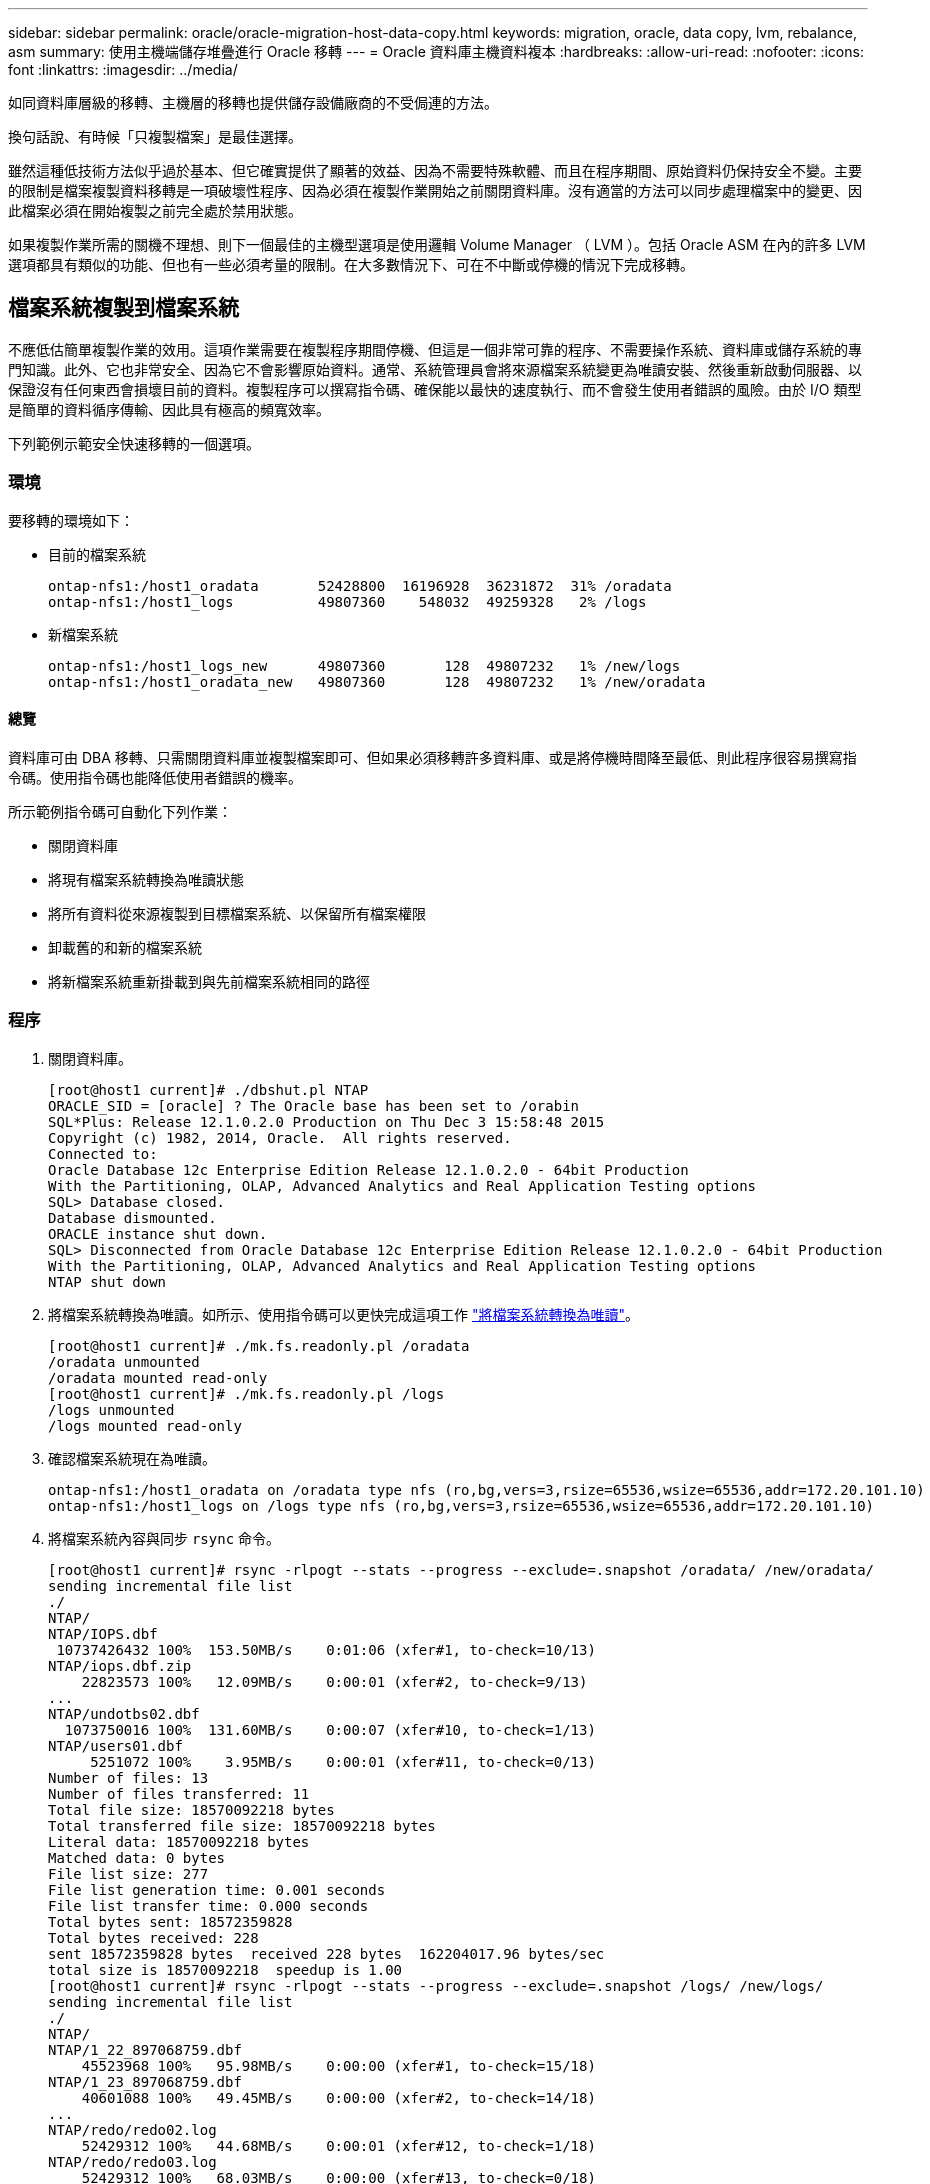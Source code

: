 ---
sidebar: sidebar 
permalink: oracle/oracle-migration-host-data-copy.html 
keywords: migration, oracle, data copy, lvm, rebalance, asm 
summary: 使用主機端儲存堆疊進行 Oracle 移轉 
---
= Oracle 資料庫主機資料複本
:hardbreaks:
:allow-uri-read: 
:nofooter: 
:icons: font
:linkattrs: 
:imagesdir: ../media/


[role="lead"]
如同資料庫層級的移轉、主機層的移轉也提供儲存設備廠商的不受侷連的方法。

換句話說、有時候「只複製檔案」是最佳選擇。

雖然這種低技術方法似乎過於基本、但它確實提供了顯著的效益、因為不需要特殊軟體、而且在程序期間、原始資料仍保持安全不變。主要的限制是檔案複製資料移轉是一項破壞性程序、因為必須在複製作業開始之前關閉資料庫。沒有適當的方法可以同步處理檔案中的變更、因此檔案必須在開始複製之前完全處於禁用狀態。

如果複製作業所需的關機不理想、則下一個最佳的主機型選項是使用邏輯 Volume Manager （ LVM ）。包括 Oracle ASM 在內的許多 LVM 選項都具有類似的功能、但也有一些必須考量的限制。在大多數情況下、可在不中斷或停機的情況下完成移轉。



== 檔案系統複製到檔案系統

不應低估簡單複製作業的效用。這項作業需要在複製程序期間停機、但這是一個非常可靠的程序、不需要操作系統、資料庫或儲存系統的專門知識。此外、它也非常安全、因為它不會影響原始資料。通常、系統管理員會將來源檔案系統變更為唯讀安裝、然後重新啟動伺服器、以保證沒有任何東西會損壞目前的資料。複製程序可以撰寫指令碼、確保能以最快的速度執行、而不會發生使用者錯誤的風險。由於 I/O 類型是簡單的資料循序傳輸、因此具有極高的頻寬效率。

下列範例示範安全快速移轉的一個選項。



=== 環境

要移轉的環境如下：

* 目前的檔案系統
+
....
ontap-nfs1:/host1_oradata       52428800  16196928  36231872  31% /oradata
ontap-nfs1:/host1_logs          49807360    548032  49259328   2% /logs
....
* 新檔案系統
+
....
ontap-nfs1:/host1_logs_new      49807360       128  49807232   1% /new/logs
ontap-nfs1:/host1_oradata_new   49807360       128  49807232   1% /new/oradata
....




==== 總覽

資料庫可由 DBA 移轉、只需關閉資料庫並複製檔案即可、但如果必須移轉許多資料庫、或是將停機時間降至最低、則此程序很容易撰寫指令碼。使用指令碼也能降低使用者錯誤的機率。

所示範例指令碼可自動化下列作業：

* 關閉資料庫
* 將現有檔案系統轉換為唯讀狀態
* 將所有資料從來源複製到目標檔案系統、以保留所有檔案權限
* 卸載舊的和新的檔案系統
* 將新檔案系統重新掛載到與先前檔案系統相同的路徑




=== 程序

. 關閉資料庫。
+
....
[root@host1 current]# ./dbshut.pl NTAP
ORACLE_SID = [oracle] ? The Oracle base has been set to /orabin
SQL*Plus: Release 12.1.0.2.0 Production on Thu Dec 3 15:58:48 2015
Copyright (c) 1982, 2014, Oracle.  All rights reserved.
Connected to:
Oracle Database 12c Enterprise Edition Release 12.1.0.2.0 - 64bit Production
With the Partitioning, OLAP, Advanced Analytics and Real Application Testing options
SQL> Database closed.
Database dismounted.
ORACLE instance shut down.
SQL> Disconnected from Oracle Database 12c Enterprise Edition Release 12.1.0.2.0 - 64bit Production
With the Partitioning, OLAP, Advanced Analytics and Real Application Testing options
NTAP shut down
....
. 將檔案系統轉換為唯讀。如所示、使用指令碼可以更快完成這項工作 link:oracle-migration-sample-scripts.html#convert-file-system-to-read-only["將檔案系統轉換為唯讀"]。
+
....
[root@host1 current]# ./mk.fs.readonly.pl /oradata
/oradata unmounted
/oradata mounted read-only
[root@host1 current]# ./mk.fs.readonly.pl /logs
/logs unmounted
/logs mounted read-only
....
. 確認檔案系統現在為唯讀。
+
....
ontap-nfs1:/host1_oradata on /oradata type nfs (ro,bg,vers=3,rsize=65536,wsize=65536,addr=172.20.101.10)
ontap-nfs1:/host1_logs on /logs type nfs (ro,bg,vers=3,rsize=65536,wsize=65536,addr=172.20.101.10)
....
. 將檔案系統內容與同步 `rsync` 命令。
+
....
[root@host1 current]# rsync -rlpogt --stats --progress --exclude=.snapshot /oradata/ /new/oradata/
sending incremental file list
./
NTAP/
NTAP/IOPS.dbf
 10737426432 100%  153.50MB/s    0:01:06 (xfer#1, to-check=10/13)
NTAP/iops.dbf.zip
    22823573 100%   12.09MB/s    0:00:01 (xfer#2, to-check=9/13)
...
NTAP/undotbs02.dbf
  1073750016 100%  131.60MB/s    0:00:07 (xfer#10, to-check=1/13)
NTAP/users01.dbf
     5251072 100%    3.95MB/s    0:00:01 (xfer#11, to-check=0/13)
Number of files: 13
Number of files transferred: 11
Total file size: 18570092218 bytes
Total transferred file size: 18570092218 bytes
Literal data: 18570092218 bytes
Matched data: 0 bytes
File list size: 277
File list generation time: 0.001 seconds
File list transfer time: 0.000 seconds
Total bytes sent: 18572359828
Total bytes received: 228
sent 18572359828 bytes  received 228 bytes  162204017.96 bytes/sec
total size is 18570092218  speedup is 1.00
[root@host1 current]# rsync -rlpogt --stats --progress --exclude=.snapshot /logs/ /new/logs/
sending incremental file list
./
NTAP/
NTAP/1_22_897068759.dbf
    45523968 100%   95.98MB/s    0:00:00 (xfer#1, to-check=15/18)
NTAP/1_23_897068759.dbf
    40601088 100%   49.45MB/s    0:00:00 (xfer#2, to-check=14/18)
...
NTAP/redo/redo02.log
    52429312 100%   44.68MB/s    0:00:01 (xfer#12, to-check=1/18)
NTAP/redo/redo03.log
    52429312 100%   68.03MB/s    0:00:00 (xfer#13, to-check=0/18)
Number of files: 18
Number of files transferred: 13
Total file size: 527032832 bytes
Total transferred file size: 527032832 bytes
Literal data: 527032832 bytes
Matched data: 0 bytes
File list size: 413
File list generation time: 0.001 seconds
File list transfer time: 0.000 seconds
Total bytes sent: 527098156
Total bytes received: 278
sent 527098156 bytes  received 278 bytes  95836078.91 bytes/sec
total size is 527032832  speedup is 1.00
....
. 卸載舊檔案系統、並重新放置複製的資料。如所示、使用指令碼可以更快完成這項工作 link:oracle-migration-sample-scripts.html#replace-file-system["取代檔案系統"]。
+
....
[root@host1 current]# ./swap.fs.pl /logs,/new/logs
/new/logs unmounted
/logs unmounted
Updated /logs mounted
[root@host1 current]# ./swap.fs.pl /oradata,/new/oradata
/new/oradata unmounted
/oradata unmounted
Updated /oradata mounted
....
. 確認新檔案系統已就位。
+
....
ontap-nfs1:/host1_logs_new on /logs type nfs (rw,bg,vers=3,rsize=65536,wsize=65536,addr=172.20.101.10)
ontap-nfs1:/host1_oradata_new on /oradata type nfs (rw,bg,vers=3,rsize=65536,wsize=65536,addr=172.20.101.10)
....
. 啟動資料庫。
+
....
[root@host1 current]# ./dbstart.pl NTAP
ORACLE_SID = [oracle] ? The Oracle base has been set to /orabin
SQL*Plus: Release 12.1.0.2.0 Production on Thu Dec 3 16:10:07 2015
Copyright (c) 1982, 2014, Oracle.  All rights reserved.
Connected to an idle instance.
SQL> ORACLE instance started.
Total System Global Area  805306368 bytes
Fixed Size                  2929552 bytes
Variable Size             390073456 bytes
Database Buffers          406847488 bytes
Redo Buffers                5455872 bytes
Database mounted.
Database opened.
SQL> Disconnected from Oracle Database 12c Enterprise Edition Release 12.1.0.2.0 - 64bit Production
With the Partitioning, OLAP, Advanced Analytics and Real Application Testing options
NTAP started
....




=== 全自動轉換

此範例指令碼接受資料庫 SID 的引數、後面接著通用分隔的檔案系統配對。如前所示、命令發出方式如下：

....
[root@host1 current]# ./migrate.oracle.fs.pl NTAP /logs,/new/logs /oradata,/new/oradata
....
執行時、範例指令碼會嘗試執行下列順序。如果在任何步驟中遇到錯誤、它都會終止：

. 關閉資料庫。
. 將目前的檔案系統轉換為唯讀狀態。
. 使用每個以逗號分隔的檔案系統引數配對、並將第一個檔案系統同步到第二個檔案系統。
. 卸除先前的檔案系統。
. 更新 `/etc/fstab` 檔案如下：
+
.. 請在下列位置建立備份 `/etc/fstab.bak`。
.. 註解先前和新檔案系統的先前項目。
.. 為使用舊掛載點的新檔案系統建立新項目。


. 掛載檔案系統。
. 啟動資料庫。


下列文字提供此指令碼的執行範例：

....
[root@host1 current]# ./migrate.oracle.fs.pl NTAP /logs,/new/logs /oradata,/new/oradata
ORACLE_SID = [oracle] ? The Oracle base has been set to /orabin
SQL*Plus: Release 12.1.0.2.0 Production on Thu Dec 3 17:05:50 2015
Copyright (c) 1982, 2014, Oracle.  All rights reserved.
Connected to:
Oracle Database 12c Enterprise Edition Release 12.1.0.2.0 - 64bit Production
With the Partitioning, OLAP, Advanced Analytics and Real Application Testing options
SQL> Database closed.
Database dismounted.
ORACLE instance shut down.
SQL> Disconnected from Oracle Database 12c Enterprise Edition Release 12.1.0.2.0 - 64bit Production
With the Partitioning, OLAP, Advanced Analytics and Real Application Testing options
NTAP shut down
sending incremental file list
./
NTAP/
NTAP/1_22_897068759.dbf
    45523968 100%  185.40MB/s    0:00:00 (xfer#1, to-check=15/18)
NTAP/1_23_897068759.dbf
    40601088 100%   81.34MB/s    0:00:00 (xfer#2, to-check=14/18)
...
NTAP/redo/redo02.log
    52429312 100%   70.42MB/s    0:00:00 (xfer#12, to-check=1/18)
NTAP/redo/redo03.log
    52429312 100%   47.08MB/s    0:00:01 (xfer#13, to-check=0/18)
Number of files: 18
Number of files transferred: 13
Total file size: 527032832 bytes
Total transferred file size: 527032832 bytes
Literal data: 527032832 bytes
Matched data: 0 bytes
File list size: 413
File list generation time: 0.001 seconds
File list transfer time: 0.000 seconds
Total bytes sent: 527098156
Total bytes received: 278
sent 527098156 bytes  received 278 bytes  150599552.57 bytes/sec
total size is 527032832  speedup is 1.00
Succesfully replicated filesystem /logs to /new/logs
sending incremental file list
./
NTAP/
NTAP/IOPS.dbf
 10737426432 100%  176.55MB/s    0:00:58 (xfer#1, to-check=10/13)
NTAP/iops.dbf.zip
    22823573 100%    9.48MB/s    0:00:02 (xfer#2, to-check=9/13)
... NTAP/undotbs01.dbf
   309338112 100%   70.76MB/s    0:00:04 (xfer#9, to-check=2/13)
NTAP/undotbs02.dbf
  1073750016 100%  187.65MB/s    0:00:05 (xfer#10, to-check=1/13)
NTAP/users01.dbf
     5251072 100%    5.09MB/s    0:00:00 (xfer#11, to-check=0/13)
Number of files: 13
Number of files transferred: 11
Total file size: 18570092218 bytes
Total transferred file size: 18570092218 bytes
Literal data: 18570092218 bytes
Matched data: 0 bytes
File list size: 277
File list generation time: 0.001 seconds
File list transfer time: 0.000 seconds
Total bytes sent: 18572359828
Total bytes received: 228
sent 18572359828 bytes  received 228 bytes  177725933.55 bytes/sec
total size is 18570092218  speedup is 1.00
Succesfully replicated filesystem /oradata to /new/oradata
swap 0 /logs /new/logs
/new/logs unmounted
/logs unmounted
Mounted updated /logs
Swapped filesystem /logs for /new/logs
swap 1 /oradata /new/oradata
/new/oradata unmounted
/oradata unmounted
Mounted updated /oradata
Swapped filesystem /oradata for /new/oradata
ORACLE_SID = [oracle] ? The Oracle base has been set to /orabin
SQL*Plus: Release 12.1.0.2.0 Production on Thu Dec 3 17:08:59 2015
Copyright (c) 1982, 2014, Oracle.  All rights reserved.
Connected to an idle instance.
SQL> ORACLE instance started.
Total System Global Area  805306368 bytes
Fixed Size                  2929552 bytes
Variable Size             390073456 bytes
Database Buffers          406847488 bytes
Redo Buffers                5455872 bytes
Database mounted.
Database opened.
SQL> Disconnected from Oracle Database 12c Enterprise Edition Release 12.1.0.2.0 - 64bit Production
With the Partitioning, OLAP, Advanced Analytics and Real Application Testing options
NTAP started
[root@host1 current]#
....


== Oracle ASM spfile 和 passwd 移轉

在完成涉及 ASM 的移轉時、有一個困難是 ASM 專屬的 spfile 和密碼檔案。根據預設、這些關鍵中繼資料檔案會建立在定義的第一個 ASM 磁碟群組上。如果必須撤出和移除特定的 ASM 磁碟群組、則必須重新放置管理該 ASM 執行個體的 spfile 和密碼檔案。

另一個需要重新放置這些檔案的使用案例是在部署資料庫管理軟體時、例如 SnapManager for Oracle 或 SnapCenter Oracle 外掛程式。這些產品的其中一項功能是透過還原代管資料檔案的 ASM LUN 狀態、快速還原資料庫。這樣做需要在執行還原之前將 ASM 磁碟群組離線。只要指定資料庫的資料檔案隔離在專用的 ASM 磁碟群組中、這不是問題。

當該磁碟群組也包含 ASM spfile/passwd 檔案時、唯一可以將磁碟群組離線的方法是關閉整個 ASM 執行個體。這是一項破壞性程序、也就是說、 spfile/passwd 檔案必須重新放置。



=== 環境

. 資料庫 SID = Toast
. 目前的資料檔案位於 `+DATA`
. 上目前的記錄檔和控制檔 `+LOGS`
. 建立為的新 ASM 磁碟群組 `+NEWDATA` 和 `+NEWLOGS`




=== ASM spfile/passwd 檔案位置

您可以不中斷地重新放置這些檔案。不過、為了安全起見、 NetApp 建議您關閉資料庫環境、以便確定檔案已重新放置、且組態已正確更新。如果伺服器上有多個 ASM 執行個體、則必須重複此程序。



==== 識別 ASM 執行個體

根據中記錄的資料來識別 ASM 執行個體 `oratab` 檔案：ASM 執行個體以 + 符號表示。

....
-bash-4.1$ cat /etc/oratab | grep '^+'
+ASM:/orabin/grid:N             # line added by Agent
....
此伺服器上有一個稱為 +ASM 的 ASM 執行個體。



==== 確定所有資料庫都已關閉

唯一可見的 SMON 程序應該是使用中 ASM 執行個體的 SMON 。另一個 SMON 程序的存在表示資料庫仍在執行中。

....
-bash-4.1$ ps -ef | grep smon
oracle     857     1  0 18:26 ?        00:00:00 asm_smon_+ASM
....
唯一的 SMON 程序是 ASM 執行個體本身。這表示沒有其他資料庫正在執行中、而且在不中斷資料庫作業的風險下繼續作業是安全的。



==== 尋找檔案

使用識別 ASM spfile 和密碼檔案的目前位置 `spget` 和 `pwget` 命令。

....
bash-4.1$ asmcmd
ASMCMD> spget
+DATA/spfile.ora
....
....
ASMCMD> pwget --asm
+DATA/orapwasm
....
這些檔案都位於的基礎上 `+DATA` 磁碟群組。



=== 複製檔案

使用將檔案複製到新的 ASM 磁碟群組 `spcopy` 和 `pwcopy` 命令。如果新磁碟群組是最近建立的、而且目前是空的、則可能需要先掛載。

....
ASMCMD> mount NEWDATA
....
....
ASMCMD> spcopy +DATA/spfile.ora +NEWDATA/spfile.ora
copying +DATA/spfile.ora -> +NEWDATA/spfilea.ora
....
....
ASMCMD> pwcopy +DATA/orapwasm +NEWDATA/orapwasm
copying +DATA/orapwasm -> +NEWDATA/orapwasm
....
檔案現已從複製 `+DATA` 至 `+NEWDATA`。



==== 更新 ASM 執行個體

現在必須更新 ASM 執行個體、以反映位置變更。。 `spset` 和 `pwset` 命令會更新啟動 ASM 磁碟群組所需的 ASM 中繼資料。

....
ASMCMD> spset +NEWDATA/spfile.ora
ASMCMD> pwset --asm +NEWDATA/orapwasm
....


==== 使用更新的檔案啟動 ASM

此時、 ASM 執行個體仍會使用這些檔案的先前位置。必須重新啟動執行個體、以強制重新讀取新位置的檔案、並釋放先前檔案上的鎖定。

....
-bash-4.1$ sqlplus / as sysasm
SQL> shutdown immediate;
ASM diskgroups volume disabled
ASM diskgroups dismounted
ASM instance shutdown
....
....
SQL> startup
ASM instance started
Total System Global Area 1140850688 bytes
Fixed Size                  2933400 bytes
Variable Size            1112751464 bytes
ASM Cache                  25165824 bytes
ORA-15032: not all alterations performed
ORA-15017: diskgroup "NEWDATA" cannot be mounted
ORA-15013: diskgroup "NEWDATA" is already mounted
....


==== 移除舊的 spfile 和密碼檔案

如果程序已成功執行、先前的檔案將不再鎖定、現在可以移除。

....
-bash-4.1$ asmcmd
ASMCMD> rm +DATA/spfile.ora
ASMCMD> rm +DATA/orapwasm
....


== Oracle ASM 至 ASM 複本

Oracle ASM 本質上是輕量的組合 Volume Manager 和檔案系統。由於檔案系統並不容易看到、因此 RMAN 必須用於執行複製作業。雖然複製型移轉程序既安全又簡單、但會造成部分中斷。可以將中斷降至最低、但不能完全消除。

如果您想要不中斷地移轉 ASM 型資料庫、最好的方法是利用 ASM 的功能、在移轉舊 LUN 的同時、重新平衡 ASM 擴充至新 LUN 的平衡。這樣做通常是安全且不中斷營運的、但它不提供回溯路徑。如果遇到功能或效能問題、唯一的選項是將資料移回來源。

您可以將資料庫複製到新位置而非移動資料、以避免此風險、避免原始資料受到影響。資料庫可以在新位置進行完整測試後再上線運作、如果發現問題、原始資料庫則可作為回復選項使用。

此程序是 RMAN 的眾多選項之一。其設計允許建立初始備份的兩個步驟程序、然後透過記錄重播進行同步處理。這項程序最適合將停機時間降至最低、因為它可讓資料庫在初始基準複本期間維持運作並提供資料。



=== 複製資料庫

Oracle RMAN 會建立目前位於 ASM 磁碟群組的來源資料庫層級 0 （完整）複本 `+DATA` 移至新位置 `+NEWDATA`。

....
-bash-4.1$ rman target /
Recovery Manager: Release 12.1.0.2.0 - Production on Sun Dec 6 17:40:03 2015
Copyright (c) 1982, 2014, Oracle and/or its affiliates.  All rights reserved.
connected to target database: TOAST (DBID=2084313411)
RMAN> backup as copy incremental level 0 database format '+NEWDATA' tag 'ONTAP_MIGRATION';
Starting backup at 06-DEC-15
using target database control file instead of recovery catalog
allocated channel: ORA_DISK_1
channel ORA_DISK_1: SID=302 device type=DISK
channel ORA_DISK_1: starting datafile copy
input datafile file number=00001 name=+DATA/TOAST/DATAFILE/system.262.897683141
...
input datafile file number=00004 name=+DATA/TOAST/DATAFILE/users.264.897683151
output file name=+NEWDATA/TOAST/DATAFILE/users.258.897759623 tag=ONTAP_MIGRATION RECID=5 STAMP=897759622
channel ORA_DISK_1: datafile copy complete, elapsed time: 00:00:01
channel ORA_DISK_1: starting incremental level 0 datafile backup set
channel ORA_DISK_1: specifying datafile(s) in backup set
including current SPFILE in backup set
channel ORA_DISK_1: starting piece 1 at 06-DEC-15
channel ORA_DISK_1: finished piece 1 at 06-DEC-15
piece handle=+NEWDATA/TOAST/BACKUPSET/2015_12_06/nnsnn0_ontap_migration_0.262.897759623 tag=ONTAP_MIGRATION comment=NONE
channel ORA_DISK_1: backup set complete, elapsed time: 00:00:01
Finished backup at 06-DEC-15
....


=== 強制歸檔記錄切換

您必須強制使用歸檔記錄切換、以確保歸檔記錄包含所有必要資料、使複本完全一致。如果沒有此命令、重做記錄檔中可能仍會有關鍵資料。

....
RMAN> sql 'alter system archive log current';
sql statement: alter system archive log current
....


=== 關閉來源資料庫

由於資料庫已關機、並處於有限存取、唯讀模式、因此在此步驟中就會開始中斷。若要關閉來源資料庫、請執行下列命令：

....
RMAN> shutdown immediate;
using target database control file instead of recovery catalog
database closed
database dismounted
Oracle instance shut down
RMAN> startup mount;
connected to target database (not started)
Oracle instance started
database mounted
Total System Global Area     805306368 bytes
Fixed Size                     2929552 bytes
Variable Size                390073456 bytes
Database Buffers             406847488 bytes
Redo Buffers                   5455872 bytes
....


=== 控制檔備份

您必須備份控制檔、以防您必須中止移轉並還原至原始儲存位置。備份控制檔的複本並非 100% 必要、但它確實讓將資料庫檔案位置重設回原始位置的程序變得更簡單。

....
RMAN> backup as copy current controlfile format '/tmp/TOAST.ctrl';
Starting backup at 06-DEC-15
allocated channel: ORA_DISK_1
channel ORA_DISK_1: SID=358 device type=DISK
channel ORA_DISK_1: starting datafile copy
copying current control file
output file name=/tmp/TOAST.ctrl tag=TAG20151206T174753 RECID=6 STAMP=897760073
channel ORA_DISK_1: datafile copy complete, elapsed time: 00:00:01
Finished backup at 06-DEC-15
....


=== 參數更新

目前的 spfile 包含對舊 ASM 磁碟群組內控制檔目前位置的參照。您必須編輯此檔案、只要編輯中繼 pfile 版本即可輕鬆完成。

....
RMAN> create pfile='/tmp/pfile' from spfile;
Statement processed
....


==== 更新 pfile

更新任何參照舊 ASM 磁碟群組的參數、以反映新的 ASM 磁碟群組名稱。然後儲存更新的 pfile 。請確定 `db_create` 有參數存在。

在以下範例中、請參考 `+DATA` 變更為 `+NEWDATA` 以黃色反白顯示。兩個主要參數是 `db_create` 在正確位置建立任何新檔案的參數。

....
*.compatible='12.1.0.2.0'
*.control_files='+NEWLOGS/TOAST/CONTROLFILE/current.258.897683139'
*.db_block_size=8192
*. db_create_file_dest='+NEWDATA'
*. db_create_online_log_dest_1='+NEWLOGS'
*.db_domain=''
*.db_name='TOAST'
*.diagnostic_dest='/orabin'
*.dispatchers='(PROTOCOL=TCP) (SERVICE=TOASTXDB)'
*.log_archive_dest_1='LOCATION=+NEWLOGS'
*.log_archive_format='%t_%s_%r.dbf'
....


==== 更新 init.ora 檔案

大多數以 ASM 為基礎的資料庫都使用 `init.ora` 檔案位於 `$ORACLE_HOME/dbs` 目錄、指向 ASM 磁碟群組上的 spfile 。此檔案必須重新導向至新 ASM 磁碟群組上的位置。

....
-bash-4.1$ cd $ORACLE_HOME/dbs
-bash-4.1$ cat initTOAST.ora
SPFILE='+DATA/TOAST/spfileTOAST.ora'
....
變更此檔案的方式如下：

....
SPFILE=+NEWLOGS/TOAST/spfileTOAST.ora
....


==== 參數檔案重新建立

spfile 現在已準備好由編輯的 pfile 中的資料填入。

....
RMAN> create spfile from pfile='/tmp/pfile';
Statement processed
....


==== 啟動資料庫以開始使用新的 spfile

啟動資料庫以確保它現在使用新建立的 spfile 、並正確記錄對系統參數的任何進一步變更。

....
RMAN> startup nomount;
connected to target database (not started)
Oracle instance started
Total System Global Area     805306368 bytes
Fixed Size                     2929552 bytes
Variable Size                373296240 bytes
Database Buffers             423624704 bytes
Redo Buffers                   5455872 bytes
....


=== 還原控制檔

RMAN 所建立的備份控制檔也可直接還原至新 spfile 中指定的位置。

....
RMAN> restore controlfile from '+DATA/TOAST/CONTROLFILE/current.258.897683139';
Starting restore at 06-DEC-15
using target database control file instead of recovery catalog
allocated channel: ORA_DISK_1
channel ORA_DISK_1: SID=417 device type=DISK
channel ORA_DISK_1: copied control file copy
output file name=+NEWLOGS/TOAST/CONTROLFILE/current.273.897761061
Finished restore at 06-DEC-15
....
裝入資料庫並驗證新控制檔的使用。

....
RMAN> alter database mount;
using target database control file instead of recovery catalog
Statement processed
....
....
SQL> show parameter control_files;
NAME                                 TYPE        VALUE
------------------------------------ ----------- ------------------------------
control_files                        string      +NEWLOGS/TOAST/CONTROLFILE/cur
                                                 rent.273.897761061
....


=== 記錄重新播放

資料庫目前使用舊位置的資料檔案。在使用複本之前、必須先進行同步處理。初始複製程序已經過時間、變更主要記錄在歸檔記錄中。這些變更會複寫如下：

. 執行包含歸檔記錄的 RMAN 遞增備份。
+
....
RMAN> backup incremental level 1 format '+NEWLOGS' for recover of copy with tag 'ONTAP_MIGRATION' database;
Starting backup at 06-DEC-15
allocated channel: ORA_DISK_1
channel ORA_DISK_1: SID=62 device type=DISK
channel ORA_DISK_1: starting incremental level 1 datafile backup set
channel ORA_DISK_1: specifying datafile(s) in backup set
input datafile file number=00001 name=+DATA/TOAST/DATAFILE/system.262.897683141
input datafile file number=00002 name=+DATA/TOAST/DATAFILE/sysaux.260.897683143
input datafile file number=00003 name=+DATA/TOAST/DATAFILE/undotbs1.257.897683145
input datafile file number=00004 name=+DATA/TOAST/DATAFILE/users.264.897683151
channel ORA_DISK_1: starting piece 1 at 06-DEC-15
channel ORA_DISK_1: finished piece 1 at 06-DEC-15
piece handle=+NEWLOGS/TOAST/BACKUPSET/2015_12_06/nnndn1_ontap_migration_0.268.897762693 tag=ONTAP_MIGRATION comment=NONE
channel ORA_DISK_1: backup set complete, elapsed time: 00:00:01
channel ORA_DISK_1: starting incremental level 1 datafile backup set
channel ORA_DISK_1: specifying datafile(s) in backup set
including current control file in backup set
including current SPFILE in backup set
channel ORA_DISK_1: starting piece 1 at 06-DEC-15
channel ORA_DISK_1: finished piece 1 at 06-DEC-15
piece handle=+NEWLOGS/TOAST/BACKUPSET/2015_12_06/ncsnn1_ontap_migration_0.267.897762697 tag=ONTAP_MIGRATION comment=NONE
channel ORA_DISK_1: backup set complete, elapsed time: 00:00:01
Finished backup at 06-DEC-15
....
. 重新播放記錄。
+
....
RMAN> recover copy of database with tag 'ONTAP_MIGRATION';
Starting recover at 06-DEC-15
using channel ORA_DISK_1
channel ORA_DISK_1: starting incremental datafile backup set restore
channel ORA_DISK_1: specifying datafile copies to recover
recovering datafile copy file number=00001 name=+NEWDATA/TOAST/DATAFILE/system.259.897759609
recovering datafile copy file number=00002 name=+NEWDATA/TOAST/DATAFILE/sysaux.263.897759615
recovering datafile copy file number=00003 name=+NEWDATA/TOAST/DATAFILE/undotbs1.264.897759619
recovering datafile copy file number=00004 name=+NEWDATA/TOAST/DATAFILE/users.258.897759623
channel ORA_DISK_1: reading from backup piece +NEWLOGS/TOAST/BACKUPSET/2015_12_06/nnndn1_ontap_migration_0.268.897762693
channel ORA_DISK_1: piece handle=+NEWLOGS/TOAST/BACKUPSET/2015_12_06/nnndn1_ontap_migration_0.268.897762693 tag=ONTAP_MIGRATION
channel ORA_DISK_1: restored backup piece 1
channel ORA_DISK_1: restore complete, elapsed time: 00:00:01
Finished recover at 06-DEC-15
....




=== 啟動

還原的控制檔仍會參照原始位置的資料檔案、也會包含複製資料檔案的路徑資訊。

. 若要變更使用中的資料檔案、請執行 `switch database to copy` 命令。
+
....
RMAN> switch database to copy;
datafile 1 switched to datafile copy "+NEWDATA/TOAST/DATAFILE/system.259.897759609"
datafile 2 switched to datafile copy "+NEWDATA/TOAST/DATAFILE/sysaux.263.897759615"
datafile 3 switched to datafile copy "+NEWDATA/TOAST/DATAFILE/undotbs1.264.897759619"
datafile 4 switched to datafile copy "+NEWDATA/TOAST/DATAFILE/users.258.897759623"
....
+
使用中的資料檔案現在是複製的資料檔案、但最終的重做記錄檔中可能仍有變更。

. 若要重播所有剩餘記錄、請執行 `recover database` 命令。如果出現此訊息 `media recovery complete` 出現時、程序成功。
+
....
RMAN> recover database;
Starting recover at 06-DEC-15
using channel ORA_DISK_1
starting media recovery
media recovery complete, elapsed time: 00:00:01
Finished recover at 06-DEC-15
....
+
此程序只會變更一般資料檔案的位置。必須重新命名暫存資料檔案、但不需要複製、因為它們只是暫時性的。資料庫目前關閉、因此暫存資料檔案中沒有作用中的資料。

. 若要重新放置暫存資料檔案、請先識別其位置。
+
....
RMAN> select file#||' '||name from v$tempfile;
FILE#||''||NAME
--------------------------------------------------------------------------------
1 +DATA/TOAST/TEMPFILE/temp.263.897683145
....
. 使用 RMAN 命令重新定位暫存資料檔案、為每個資料檔案設定新名稱。使用 Oracle 託管檔案（ OMF ）時、不需要完整名稱； ASM 磁碟群組已足夠。開啟資料庫時、 OMF 會連結至 ASM 磁碟群組上的適當位置。若要重新定位檔案、請執行下列命令：
+
....
run {
set newname for tempfile 1 to '+NEWDATA';
switch tempfile all;
}
....
+
....
RMAN> run {
2> set newname for tempfile 1 to '+NEWDATA';
3> switch tempfile all;
4> }
executing command: SET NEWNAME
renamed tempfile 1 to +NEWDATA in control file
....




=== 重做記錄移轉

移轉程序即將完成、但重做記錄仍位於原始 ASM 磁碟群組中。重作記錄無法直接重新定位。而是會建立新的重做記錄集、並將其新增至組態、然後刪除舊的記錄。

. 識別重做記錄群組的數目及其各自的群組編號。
+
....
RMAN> select group#||' '||member from v$logfile;
GROUP#||''||MEMBER
--------------------------------------------------------------------------------
1 +DATA/TOAST/ONLINELOG/group_1.261.897683139
2 +DATA/TOAST/ONLINELOG/group_2.259.897683139
3 +DATA/TOAST/ONLINELOG/group_3.256.897683139
....
. 輸入重做記錄檔的大小。
+
....
RMAN> select group#||' '||bytes from v$log;
GROUP#||''||BYTES
--------------------------------------------------------------------------------
1 52428800
2 52428800
3 52428800
....
. 針對每個重做記錄、建立具有相符組態的新群組。如果您未使用 OMF 、則必須指定完整路徑。這也是使用的範例 `db_create_online_log` 參數。如先前所示、此參數設為 +NEWLOGS 。此組態可讓您使用下列命令來建立新的線上記錄檔、而無需指定檔案位置、甚至是特定的 ASM 磁碟群組。
+
....
RMAN> alter database add logfile size 52428800;
Statement processed
RMAN> alter database add logfile size 52428800;
Statement processed
RMAN> alter database add logfile size 52428800;
Statement processed
....
. 開啟資料庫。
+
....
SQL> alter database open;
Database altered.
....
. 刪除舊記錄。
+
....
RMAN> alter database drop logfile group 1;
Statement processed
....
. 如果您遇到錯誤、導致無法刪除作用中記錄、請強制切換至下一個記錄檔、以釋放鎖定並強制建立全域檢查點。範例如下所示。嘗試丟棄位於舊位置的記錄檔群組 3 、因為此記錄檔中仍有作用中資料、因此遭到拒絕。檢查點之後的記錄封存可讓您刪除記錄檔。
+
....
RMAN> alter database drop logfile group 3;
RMAN-00571: ===========================================================
RMAN-00569: =============== ERROR MESSAGE STACK FOLLOWS ===============
RMAN-00571: ===========================================================
RMAN-03002: failure of sql statement command at 12/08/2015 20:23:51
ORA-01623: log 3 is current log for instance TOAST (thread 4) - cannot drop
ORA-00312: online log 3 thread 1: '+LOGS/TOAST/ONLINELOG/group_3.259.897563549'
RMAN> alter system switch logfile;
Statement processed
RMAN> alter system checkpoint;
Statement processed
RMAN> alter database drop logfile group 3;
Statement processed
....
. 檢閱環境、確定所有位置型參數都已更新。
+
....
SQL> select name from v$datafile;
SQL> select member from v$logfile;
SQL> select name from v$tempfile;
SQL> show parameter spfile;
SQL> select name, value from v$parameter where value is not null;
....
. 下列指令碼示範如何簡化此程序：
+
....
[root@host1 current]# ./checkdbdata.pl TOAST
TOAST datafiles:
+NEWDATA/TOAST/DATAFILE/system.259.897759609
+NEWDATA/TOAST/DATAFILE/sysaux.263.897759615
+NEWDATA/TOAST/DATAFILE/undotbs1.264.897759619
+NEWDATA/TOAST/DATAFILE/users.258.897759623
TOAST redo logs:
+NEWLOGS/TOAST/ONLINELOG/group_4.266.897763123
+NEWLOGS/TOAST/ONLINELOG/group_5.265.897763125
+NEWLOGS/TOAST/ONLINELOG/group_6.264.897763125
TOAST temp datafiles:
+NEWDATA/TOAST/TEMPFILE/temp.260.897763165
TOAST spfile
spfile                               string      +NEWDATA/spfiletoast.ora
TOAST key parameters
control_files +NEWLOGS/TOAST/CONTROLFILE/current.273.897761061
log_archive_dest_1 LOCATION=+NEWLOGS
db_create_file_dest +NEWDATA
db_create_online_log_dest_1 +NEWLOGS
....
. 如果 ASM 磁碟群組已完全撤出、現在可以使用卸載 `asmcmd`。不過、在許多情況下、屬於其他資料庫或 ASM spfile/passwd 檔案的檔案可能仍存在。
+
....
-bash-4.1$ . oraenv
ORACLE_SID = [TOAST] ? +ASM
The Oracle base remains unchanged with value /orabin
-bash-4.1$ asmcmd
ASMCMD> umount DATA
ASMCMD>
....




== Oracle ASM 至檔案系統複本

Oracle ASM 至檔案系統複製程序與 ASM 至 ASM 複製程序非常類似、具有類似的優點和限制。主要差異在於使用可見檔案系統時、不同命令和組態參數的語法、而非使用 ASM 磁碟群組。



=== 複製資料庫

Oracle RMAN 用於建立目前位於 ASM 磁碟群組的來源資料庫層級 0 （完整）複本 `+DATA` 移至新位置 `/oradata`。

....
RMAN> backup as copy incremental level 0 database format '/oradata/TOAST/%U' tag 'ONTAP_MIGRATION';
Starting backup at 13-MAY-16
using target database control file instead of recovery catalog
allocated channel: ORA_DISK_1
channel ORA_DISK_1: SID=377 device type=DISK
channel ORA_DISK_1: starting datafile copy
input datafile file number=00001 name=+ASM0/TOAST/system01.dbf
output file name=/oradata/TOAST/data_D-TOAST_I-2098173325_TS-SYSTEM_FNO-1_01r5fhjg tag=ONTAP_MIGRATION RECID=1 STAMP=911722099
channel ORA_DISK_1: datafile copy complete, elapsed time: 00:00:07
channel ORA_DISK_1: starting datafile copy
input datafile file number=00002 name=+ASM0/TOAST/sysaux01.dbf
output file name=/oradata/TOAST/data_D-TOAST_I-2098173325_TS-SYSAUX_FNO-2_02r5fhjo tag=ONTAP_MIGRATION RECID=2 STAMP=911722106
channel ORA_DISK_1: datafile copy complete, elapsed time: 00:00:07
channel ORA_DISK_1: starting datafile copy
input datafile file number=00003 name=+ASM0/TOAST/undotbs101.dbf
output file name=/oradata/TOAST/data_D-TOAST_I-2098173325_TS-UNDOTBS1_FNO-3_03r5fhjt tag=ONTAP_MIGRATION RECID=3 STAMP=911722113
channel ORA_DISK_1: datafile copy complete, elapsed time: 00:00:07
channel ORA_DISK_1: starting datafile copy
copying current control file
output file name=/oradata/TOAST/cf_D-TOAST_id-2098173325_04r5fhk5 tag=ONTAP_MIGRATION RECID=4 STAMP=911722118
channel ORA_DISK_1: datafile copy complete, elapsed time: 00:00:01
channel ORA_DISK_1: starting datafile copy
input datafile file number=00004 name=+ASM0/TOAST/users01.dbf
output file name=/oradata/TOAST/data_D-TOAST_I-2098173325_TS-USERS_FNO-4_05r5fhk6 tag=ONTAP_MIGRATION RECID=5 STAMP=911722118
channel ORA_DISK_1: datafile copy complete, elapsed time: 00:00:01
channel ORA_DISK_1: starting incremental level 0 datafile backup set
channel ORA_DISK_1: specifying datafile(s) in backup set
including current SPFILE in backup set
channel ORA_DISK_1: starting piece 1 at 13-MAY-16
channel ORA_DISK_1: finished piece 1 at 13-MAY-16
piece handle=/oradata/TOAST/06r5fhk7_1_1 tag=ONTAP_MIGRATION comment=NONE
channel ORA_DISK_1: backup set complete, elapsed time: 00:00:01
Finished backup at 13-MAY-16
....


=== 強制歸檔記錄切換

必須強制使用歸檔記錄交換器、才能確保歸檔記錄包含所有必要資料、使複本完全一致。如果沒有此命令、重做記錄檔中可能仍會有關鍵資料。若要強制使用歸檔記錄交換器、請執行下列命令：

....
RMAN> sql 'alter system archive log current';
sql statement: alter system archive log current
....


=== 關閉來源資料庫

由於資料庫已關機、並處於有限存取的唯讀模式、因此此步驟開始造成中斷。若要關閉來源資料庫、請執行下列命令：

....
RMAN> shutdown immediate;
using target database control file instead of recovery catalog
database closed
database dismounted
Oracle instance shut down
RMAN> startup mount;
connected to target database (not started)
Oracle instance started
database mounted
Total System Global Area     805306368 bytes
Fixed Size                  2929552 bytes
Variable Size             331353200 bytes
Database Buffers          465567744 bytes
Redo Buffers                5455872 bytes
....


=== 控制檔備份

備份控制檔、以防您必須中止移轉並還原至原始儲存位置。備份控制檔的複本並非 100% 必要、但它確實讓將資料庫檔案位置重設回原始位置的程序變得更簡單。

....
RMAN> backup as copy current controlfile format '/tmp/TOAST.ctrl';
Starting backup at 08-DEC-15
using channel ORA_DISK_1
channel ORA_DISK_1: starting datafile copy
copying current control file
output file name=/tmp/TOAST.ctrl tag=TAG20151208T194540 RECID=30 STAMP=897939940
channel ORA_DISK_1: datafile copy complete, elapsed time: 00:00:01
Finished backup at 08-DEC-15
....


=== 參數更新

....
RMAN> create pfile='/tmp/pfile' from spfile;
Statement processed
....


==== 更新 pfile

任何參照舊 ASM 磁碟群組的參數都應該更新、在某些情況下、當不再相關時、就會刪除。更新它們以反映新的檔案系統路徑、並儲存更新的 pfile 。請確定已列出完整的目標路徑。若要更新這些參數、請執行下列命令：

....
*.audit_file_dest='/orabin/admin/TOAST/adump'
*.audit_trail='db'
*.compatible='12.1.0.2.0'
*.control_files='/logs/TOAST/arch/control01.ctl','/logs/TOAST/redo/control02.ctl'
*.db_block_size=8192
*.db_domain=''
*.db_name='TOAST'
*.diagnostic_dest='/orabin'
*.dispatchers='(PROTOCOL=TCP) (SERVICE=TOASTXDB)'
*.log_archive_dest_1='LOCATION=/logs/TOAST/arch'
*.log_archive_format='%t_%s_%r.dbf'
*.open_cursors=300
*.pga_aggregate_target=256m
*.processes=300
*.remote_login_passwordfile='EXCLUSIVE'
*.sga_target=768m
*.undo_tablespace='UNDOTBS1'
....


==== 停用原始的 init.ora 檔案

此檔案位於 `$ORACLE_HOME/dbs` 目錄和通常位於 pfile 中、作為指向 ASM 磁碟群組上 spfile 的指標。若要確定不再使用原始 spfile 、請重新命名。不過、請勿刪除它、因為如果必須中止移轉、就需要此檔案。

....
[oracle@jfsc1 ~]$ cd $ORACLE_HOME/dbs
[oracle@jfsc1 dbs]$ cat initTOAST.ora
SPFILE='+ASM0/TOAST/spfileTOAST.ora'
[oracle@jfsc1 dbs]$ mv initTOAST.ora initTOAST.ora.prev
[oracle@jfsc1 dbs]$
....


==== 參數檔案重新建立

這是重新定位 spfile 的最後一步。原始 spfile 不再使用、而且資料庫目前是使用中繼檔案啟動（但未掛載）。此檔案的內容可以寫入新的 spfile 位置、如下所示：

....
RMAN> create spfile from pfile='/tmp/pfile';
Statement processed
....


==== 啟動資料庫以開始使用新的 spfile

您必須啟動資料庫以釋放中繼檔案上的鎖定、並只使用新的 spfile 檔案來啟動資料庫。啟動資料庫也能證明新的 spfile 位置正確、而且其資料有效。

....
RMAN> shutdown immediate;
Oracle instance shut down
RMAN> startup nomount;
connected to target database (not started)
Oracle instance started
Total System Global Area     805306368 bytes
Fixed Size                     2929552 bytes
Variable Size                331353200 bytes
Database Buffers             465567744 bytes
Redo Buffers                   5455872 bytes
....


=== 還原控制檔

已在路徑上建立備份控制檔 `/tmp/TOAST.ctrl` 請稍早在程序中進行。新的 spfile 將控制檔位置定義為 /`logfs/TOAST/ctrl/ctrlfile1.ctrl` 和 `/logfs/TOAST/redo/ctrlfile2.ctrl`。不過、這些檔案尚不存在。

. 此命令會將控制檔資料還原至 spfile 中定義的路徑。
+
....
RMAN> restore controlfile from '/tmp/TOAST.ctrl';
Starting restore at 13-MAY-16
using channel ORA_DISK_1
channel ORA_DISK_1: copied control file copy
output file name=/logs/TOAST/arch/control01.ctl
output file name=/logs/TOAST/redo/control02.ctl
Finished restore at 13-MAY-16
....
. 發出 mount 命令、以便正確探索控制檔並包含有效資料。
+
....
RMAN> alter database mount;
Statement processed
released channel: ORA_DISK_1
....
+
驗證 `control_files` 參數、請執行下列命令：

+
....
SQL> show parameter control_files;
NAME                                 TYPE        VALUE
------------------------------------ ----------- ------------------------------
control_files                        string      /logs/TOAST/arch/control01.ctl
                                                 , /logs/TOAST/redo/control02.c
                                                 tl
....




=== 記錄重新播放

資料庫目前正在使用舊位置的資料檔案。在使用複本之前、必須先同步資料檔案。在初始複製程序期間已經過時間、變更主要記錄在歸檔記錄中。以下兩個步驟會複寫這些變更。

. 執行包含歸檔記錄的 RMAN 遞增備份。
+
....
RMAN>  backup incremental level 1 format '/logs/TOAST/arch/%U' for recover of copy with tag 'ONTAP_MIGRATION' database;
Starting backup at 13-MAY-16
using target database control file instead of recovery catalog
allocated channel: ORA_DISK_1
channel ORA_DISK_1: SID=124 device type=DISK
channel ORA_DISK_1: starting incremental level 1 datafile backup set
channel ORA_DISK_1: specifying datafile(s) in backup set
input datafile file number=00001 name=+ASM0/TOAST/system01.dbf
input datafile file number=00002 name=+ASM0/TOAST/sysaux01.dbf
input datafile file number=00003 name=+ASM0/TOAST/undotbs101.dbf
input datafile file number=00004 name=+ASM0/TOAST/users01.dbf
channel ORA_DISK_1: starting piece 1 at 13-MAY-16
channel ORA_DISK_1: finished piece 1 at 13-MAY-16
piece handle=/logs/TOAST/arch/09r5fj8i_1_1 tag=ONTAP_MIGRATION comment=NONE
channel ORA_DISK_1: backup set complete, elapsed time: 00:00:01
Finished backup at 13-MAY-16
RMAN-06497: WARNING: control file is not current, control file AUTOBACKUP skipped
....
. 重播記錄。
+
....
RMAN> recover copy of database with tag 'ONTAP_MIGRATION';
Starting recover at 13-MAY-16
using channel ORA_DISK_1
channel ORA_DISK_1: starting incremental datafile backup set restore
channel ORA_DISK_1: specifying datafile copies to recover
recovering datafile copy file number=00001 name=/oradata/TOAST/data_D-TOAST_I-2098173325_TS-SYSTEM_FNO-1_01r5fhjg
recovering datafile copy file number=00002 name=/oradata/TOAST/data_D-TOAST_I-2098173325_TS-SYSAUX_FNO-2_02r5fhjo
recovering datafile copy file number=00003 name=/oradata/TOAST/data_D-TOAST_I-2098173325_TS-UNDOTBS1_FNO-3_03r5fhjt
recovering datafile copy file number=00004 name=/oradata/TOAST/data_D-TOAST_I-2098173325_TS-USERS_FNO-4_05r5fhk6
channel ORA_DISK_1: reading from backup piece /logs/TOAST/arch/09r5fj8i_1_1
channel ORA_DISK_1: piece handle=/logs/TOAST/arch/09r5fj8i_1_1 tag=ONTAP_MIGRATION
channel ORA_DISK_1: restored backup piece 1
channel ORA_DISK_1: restore complete, elapsed time: 00:00:01
Finished recover at 13-MAY-16
RMAN-06497: WARNING: control file is not current, control file AUTOBACKUP skipped
....




=== 啟動

還原的控制檔仍會參照原始位置的資料檔案、也會包含複製資料檔案的路徑資訊。

. 若要變更使用中的資料檔案、請執行 `switch database to copy` 命令：
+
....
RMAN> switch database to copy;
datafile 1 switched to datafile copy "/oradata/TOAST/data_D-TOAST_I-2098173325_TS-SYSTEM_FNO-1_01r5fhjg"
datafile 2 switched to datafile copy "/oradata/TOAST/data_D-TOAST_I-2098173325_TS-SYSAUX_FNO-2_02r5fhjo"
datafile 3 switched to datafile copy "/oradata/TOAST/data_D-TOAST_I-2098173325_TS-UNDOTBS1_FNO-3_03r5fhjt"
datafile 4 switched to datafile copy "/oradata/TOAST/data_D-TOAST_I-2098173325_TS-USERS_FNO-4_05r5fhk6"
....
. 雖然資料檔案應完全一致、但仍需最後一步才能重播線上重作記錄中記錄的其餘變更。使用 `recover database` 命令重播這些變更、並使複本 100% 與原始版本相同。不過、複本尚未開啟。
+
....
RMAN> recover database;
Starting recover at 13-MAY-16
using channel ORA_DISK_1
starting media recovery
archived log for thread 1 with sequence 28 is already on disk as file +ASM0/TOAST/redo01.log
archived log file name=+ASM0/TOAST/redo01.log thread=1 sequence=28
media recovery complete, elapsed time: 00:00:00
Finished recover at 13-MAY-16
....




==== 重新部署暫存資料檔案

. 識別仍在原始磁碟群組中使用的暫存資料檔案位置。
+
....
RMAN> select file#||' '||name from v$tempfile;
FILE#||''||NAME
--------------------------------------------------------------------------------
1 +ASM0/TOAST/temp01.dbf
....
. 若要重新放置資料檔案、請執行下列命令。如果有許多 tempfiles 、請使用文字編輯器建立 RMAN 命令、然後剪下並貼上。
+
....
RMAN> run {
2> set newname for tempfile 1 to '/oradata/TOAST/temp01.dbf';
3> switch tempfile all;
4> }
executing command: SET NEWNAME
renamed tempfile 1 to /oradata/TOAST/temp01.dbf in control file
....




=== 重做記錄移轉

移轉程序即將完成、但重做記錄仍位於原始 ASM 磁碟群組中。重作記錄無法直接重新定位。而是建立新的重做記錄集、並在刪除舊記錄之後新增至組態。

. 識別重做記錄群組的數目及其各自的群組編號。
+
....
RMAN> select group#||' '||member from v$logfile;
GROUP#||''||MEMBER
--------------------------------------------------------------------------------
1 +ASM0/TOAST/redo01.log
2 +ASM0/TOAST/redo02.log
3 +ASM0/TOAST/redo03.log
....
. 輸入重做記錄檔的大小。
+
....
RMAN> select group#||' '||bytes from v$log;
GROUP#||''||BYTES
--------------------------------------------------------------------------------
1 52428800
2 52428800
3 52428800
....
. 對於每個重做記錄、請使用與目前重做記錄群組相同的大小、使用新的檔案系統位置來建立新群組。
+
....
RMAN> alter database add logfile '/logs/TOAST/redo/log00.rdo' size 52428800;
Statement processed
RMAN> alter database add logfile '/logs/TOAST/redo/log01.rdo' size 52428800;
Statement processed
RMAN> alter database add logfile '/logs/TOAST/redo/log02.rdo' size 52428800;
Statement processed
....
. 移除仍位於先前儲存設備上的舊記錄檔群組。
+
....
RMAN> alter database drop logfile group 4;
Statement processed
RMAN> alter database drop logfile group 5;
Statement processed
RMAN> alter database drop logfile group 6;
Statement processed
....
. 如果遇到阻止刪除作用中記錄的錯誤、請強制切換至下一個記錄檔、以釋放鎖定並強制建立全域檢查點。範例如下所示。嘗試丟棄位於舊位置的記錄檔群組 3 、因為此記錄檔中仍有作用中資料、因此遭到拒絕。記錄歸檔之後再加上檢查點、即可刪除記錄檔。
+
....
RMAN> alter database drop logfile group 4;
RMAN-00571: ===========================================================
RMAN-00569: =============== ERROR MESSAGE STACK FOLLOWS ===============
RMAN-00571: ===========================================================
RMAN-03002: failure of sql statement command at 12/08/2015 20:23:51
ORA-01623: log 4 is current log for instance TOAST (thread 4) - cannot drop
ORA-00312: online log 4 thread 1: '+NEWLOGS/TOAST/ONLINELOG/group_4.266.897763123'
RMAN> alter system switch logfile;
Statement processed
RMAN> alter system checkpoint;
Statement processed
RMAN> alter database drop logfile group 4;
Statement processed
....
. 檢閱環境、確定所有位置型參數都已更新。
+
....
SQL> select name from v$datafile;
SQL> select member from v$logfile;
SQL> select name from v$tempfile;
SQL> show parameter spfile;
SQL> select name, value from v$parameter where value is not null;
....
. 下列指令碼示範如何簡化此程序。
+
....
[root@jfsc1 current]# ./checkdbdata.pl TOAST
TOAST datafiles:
/oradata/TOAST/data_D-TOAST_I-2098173325_TS-SYSTEM_FNO-1_01r5fhjg
/oradata/TOAST/data_D-TOAST_I-2098173325_TS-SYSAUX_FNO-2_02r5fhjo
/oradata/TOAST/data_D-TOAST_I-2098173325_TS-UNDOTBS1_FNO-3_03r5fhjt
/oradata/TOAST/data_D-TOAST_I-2098173325_TS-USERS_FNO-4_05r5fhk6
TOAST redo logs:
/logs/TOAST/redo/log00.rdo
/logs/TOAST/redo/log01.rdo
/logs/TOAST/redo/log02.rdo
TOAST temp datafiles:
/oradata/TOAST/temp01.dbf
TOAST spfile
spfile                               string      /orabin/product/12.1.0/dbhome_
                                                 1/dbs/spfileTOAST.ora
TOAST key parameters
control_files /logs/TOAST/arch/control01.ctl, /logs/TOAST/redo/control02.ctl
log_archive_dest_1 LOCATION=/logs/TOAST/arch
....
. 如果 ASM 磁碟群組已完全撤出、現在可以使用卸載 `asmcmd`。在許多情況下、屬於其他資料庫或 ASM spfile/passwd 檔案的檔案仍會存在。
+
....
-bash-4.1$ . oraenv
ORACLE_SID = [TOAST] ? +ASM
The Oracle base remains unchanged with value /orabin
-bash-4.1$ asmcmd
ASMCMD> umount DATA
ASMCMD>
....




=== 資料檔案清理程序

根據 Oracle RMAN 的使用方式而定、移轉程序可能會導致資料檔案的語法較長或較隱密。在此所示範例中、備份是以的檔案格式執行 `/oradata/TOAST/%U`。 `%U` 表示 RMAN 應為每個資料檔案建立預設的唯一名稱。結果與下列文字所示類似。資料檔案的傳統名稱會內嵌在名稱中。您可以使用中所示的指令碼方法來清除此問題 link:oracle-migration-sample-scripts.html#asm-migration-cleanup["ASM 移轉清理"]。

....
[root@jfsc1 current]# ./fixuniquenames.pl TOAST
#sqlplus Commands
shutdown immediate;
startup mount;
host mv /oradata/TOAST/data_D-TOAST_I-2098173325_TS-SYSTEM_FNO-1_01r5fhjg /oradata/TOAST/system.dbf
host mv /oradata/TOAST/data_D-TOAST_I-2098173325_TS-SYSAUX_FNO-2_02r5fhjo /oradata/TOAST/sysaux.dbf
host mv /oradata/TOAST/data_D-TOAST_I-2098173325_TS-UNDOTBS1_FNO-3_03r5fhjt /oradata/TOAST/undotbs1.dbf
host mv /oradata/TOAST/data_D-TOAST_I-2098173325_TS-USERS_FNO-4_05r5fhk6 /oradata/TOAST/users.dbf
alter database rename file '/oradata/TOAST/data_D-TOAST_I-2098173325_TS-SYSTEM_FNO-1_01r5fhjg' to '/oradata/TOAST/system.dbf';
alter database rename file '/oradata/TOAST/data_D-TOAST_I-2098173325_TS-SYSAUX_FNO-2_02r5fhjo' to '/oradata/TOAST/sysaux.dbf';
alter database rename file '/oradata/TOAST/data_D-TOAST_I-2098173325_TS-UNDOTBS1_FNO-3_03r5fhjt' to '/oradata/TOAST/undotbs1.dbf';
alter database rename file '/oradata/TOAST/data_D-TOAST_I-2098173325_TS-USERS_FNO-4_05r5fhk6' to '/oradata/TOAST/users.dbf';
alter database open;
....


== Oracle ASM 重新平衡

如前所述、 Oracle ASM 磁碟群組可透過重新平衡程序、以透明方式移轉至新的儲存系統。總而言之、重新平衡程序需要在現有的 LUN 群組中新增大小相同的 LUN 、然後再中斷先前 LUN 的作業。Oracle ASM 會以最佳配置自動將基礎資料重新定位至新儲存設備、然後在完成時釋出舊的 LUN 。

移轉程序使用高效率的循序 I/O 、通常不會造成任何效能中斷、但可視需要調整移轉率。



=== 識別要移轉的資料

....
SQL> select name||' '||group_number||' '||total_mb||' '||path||' '||header_status from v$asm_disk;
NEWDATA_0003 1 10240 /dev/mapper/3600a098038303537762b47594c315864 MEMBER
NEWDATA_0002 1 10240 /dev/mapper/3600a098038303537762b47594c315863 MEMBER
NEWDATA_0000 1 10240 /dev/mapper/3600a098038303537762b47594c315861 MEMBER
NEWDATA_0001 1 10240 /dev/mapper/3600a098038303537762b47594c315862 MEMBER
SQL> select group_number||' '||name from v$asm_diskgroup;
1 NEWDATA
....


=== 建立新的 LUN

建立大小相同的新 LUN 、並視需要設定使用者和群組成員資格。LUN 應顯示為 `CANDIDATE` 磁碟。

....
SQL> select name||' '||group_number||' '||total_mb||' '||path||' '||header_status from v$asm_disk;
 0 0 /dev/mapper/3600a098038303537762b47594c31586b CANDIDATE
 0 0 /dev/mapper/3600a098038303537762b47594c315869 CANDIDATE
 0 0 /dev/mapper/3600a098038303537762b47594c315858 CANDIDATE
 0 0 /dev/mapper/3600a098038303537762b47594c31586a CANDIDATE
NEWDATA_0003 1 10240 /dev/mapper/3600a098038303537762b47594c315864 MEMBER
NEWDATA_0002 1 10240 /dev/mapper/3600a098038303537762b47594c315863 MEMBER
NEWDATA_0000 1 10240 /dev/mapper/3600a098038303537762b47594c315861 MEMBER
NEWDATA_0001 1 10240 /dev/mapper/3600a098038303537762b47594c315862 MEMBER
....


=== 新增 LUN

雖然可以同時執行新增和刪除作業、但通常只需兩個步驟即可輕鬆新增 LUN 。首先、將新 LUN 新增至磁碟群組。此步驟會將一半的擴充從目前的 ASM LUN 移轉至新的 LUN 。

重新平衡的力量代表資料傳輸的速度。資料傳輸的平行度越高、資料傳輸的數量就越多。執行移轉時、必須執行有效率的連續 I/O 作業、而這些作業不太可能造成效能問題。不過、若有需要、可利用調整進行中移轉的重新平衡能力 `alter diskgroup [name] rebalance power [level]` 命令。典型移轉使用 5 個值。

....
SQL> alter diskgroup NEWDATA add disk '/dev/mapper/3600a098038303537762b47594c31586b' rebalance power 5;
Diskgroup altered.
SQL> alter diskgroup NEWDATA add disk '/dev/mapper/3600a098038303537762b47594c315869' rebalance power 5;
Diskgroup altered.
SQL> alter diskgroup NEWDATA add disk '/dev/mapper/3600a098038303537762b47594c315858' rebalance power 5;
Diskgroup altered.
SQL> alter diskgroup NEWDATA add disk '/dev/mapper/3600a098038303537762b47594c31586a' rebalance power 5;
Diskgroup altered.
....


=== 監控作業

可透過多種方式監控和管理重新平衡作業。在此範例中、我們使用下列命令。

....
SQL> select group_number,operation,state from v$asm_operation;
GROUP_NUMBER OPERA STAT
------------ ----- ----
           1 REBAL RUN
           1 REBAL WAIT
....
移轉完成時、不會回報任何重新平衡作業。

....
SQL> select group_number,operation,state from v$asm_operation;
no rows selected
....


=== 丟棄舊的 LUN

移轉作業現在已完成一半。您可能需要執行一些基本效能測試、以確保環境健全。確認之後、可藉由丟棄舊的 LUN 來重新放置其餘的資料。請注意、這不會導致 LUN 立即發行。此中斷作業會先發出 Oracle ASM 重新定位延伸、然後再釋放 LUN 。

....
sqlplus / as sysasm
SQL> alter diskgroup NEWDATA drop disk NEWDATA_0000 rebalance power 5;
Diskgroup altered.
SQL> alter diskgroup NEWDATA drop disk NEWDATA_0001 rebalance power 5;
Diskgroup altered.
SQL> alter diskgroup newdata drop disk NEWDATA_0002 rebalance power 5;
Diskgroup altered.
SQL> alter diskgroup newdata drop disk NEWDATA_0003 rebalance power 5;
Diskgroup altered.
....


=== 監控作業

可透過多種方式監控和管理重新平衡作業。在此範例中、我們使用下列命令：

....
SQL> select group_number,operation,state from v$asm_operation;
GROUP_NUMBER OPERA STAT
------------ ----- ----
           1 REBAL RUN
           1 REBAL WAIT
....
移轉完成時、不會回報任何重新平衡作業。

....
SQL> select group_number,operation,state from v$asm_operation;
no rows selected
....


=== 移除舊的 LUN

從磁碟群組移除舊 LUN 之前、您應該先對標頭狀態執行一次最後檢查。從 ASM 發佈 LUN 後、它不再列出名稱、而且標頭狀態會列為 `FORMER`。這表示這些 LUN 可以安全地從系統中移除。

....
SQL> select name||' '||group_number||' '||total_mb||' '||path||' '||header_status from v$asm_disk;
NAME||''||GROUP_NUMBER||''||TOTAL_MB||''||PATH||''||HEADER_STATUS
--------------------------------------------------------------------------------
 0 0 /dev/mapper/3600a098038303537762b47594c315863 FORMER
 0 0 /dev/mapper/3600a098038303537762b47594c315864 FORMER
 0 0 /dev/mapper/3600a098038303537762b47594c315861 FORMER
 0 0 /dev/mapper/3600a098038303537762b47594c315862 FORMER
NEWDATA_0005 1 10240 /dev/mapper/3600a098038303537762b47594c315869 MEMBER
NEWDATA_0007 1 10240 /dev/mapper/3600a098038303537762b47594c31586a MEMBER
NEWDATA_0004 1 10240 /dev/mapper/3600a098038303537762b47594c31586b MEMBER
NEWDATA_0006 1 10240 /dev/mapper/3600a098038303537762b47594c315858 MEMBER
8 rows selected.
....


== LVM 移轉

此處介紹的程序顯示了以 LVM 為基礎的磁碟區群組移轉原則、稱為 `datavg`。這些範例來自 Linux LVM 、但這些原則同樣適用於 AIX 、 HP-UX 和 VxVM 。精確命令可能會有所不同。

. 識別目前在中的 LUN `datavg` Volume 群組。
+
....
[root@host1 ~]# pvdisplay -C | grep datavg
  /dev/mapper/3600a098038303537762b47594c31582f datavg lvm2 a--  10.00g 10.00g
  /dev/mapper/3600a098038303537762b47594c31585a datavg lvm2 a--  10.00g 10.00g
  /dev/mapper/3600a098038303537762b47594c315859 datavg lvm2 a--  10.00g 10.00g
  /dev/mapper/3600a098038303537762b47594c31586c datavg lvm2 a--  10.00g 10.00g
....
. 建立相同或稍大實體大小的新 LUN 、並將其定義為實體磁碟區。
+
....
[root@host1 ~]# pvcreate /dev/mapper/3600a098038303537762b47594c315864
  Physical volume "/dev/mapper/3600a098038303537762b47594c315864" successfully created
[root@host1 ~]# pvcreate /dev/mapper/3600a098038303537762b47594c315863
  Physical volume "/dev/mapper/3600a098038303537762b47594c315863" successfully created
[root@host1 ~]# pvcreate /dev/mapper/3600a098038303537762b47594c315862
  Physical volume "/dev/mapper/3600a098038303537762b47594c315862" successfully created
[root@host1 ~]# pvcreate /dev/mapper/3600a098038303537762b47594c315861
  Physical volume "/dev/mapper/3600a098038303537762b47594c315861" successfully created
....
. 將新的磁碟區新增至磁碟區群組。
+
....
[root@host1 tmp]# vgextend datavg /dev/mapper/3600a098038303537762b47594c315864
  Volume group "datavg" successfully extended
[root@host1 tmp]# vgextend datavg /dev/mapper/3600a098038303537762b47594c315863
  Volume group "datavg" successfully extended
[root@host1 tmp]# vgextend datavg /dev/mapper/3600a098038303537762b47594c315862
  Volume group "datavg" successfully extended
[root@host1 tmp]# vgextend datavg /dev/mapper/3600a098038303537762b47594c315861
  Volume group "datavg" successfully extended
....
. 發行 `pvmove` 命令將每個目前 LUN 的範圍重新放置到新 LUN 。。 `- i [seconds]` 引數會監控作業的進度。
+
....
[root@host1 tmp]# pvmove -i 10 /dev/mapper/3600a098038303537762b47594c31582f /dev/mapper/3600a098038303537762b47594c315864
  /dev/mapper/3600a098038303537762b47594c31582f: Moved: 0.0%
  /dev/mapper/3600a098038303537762b47594c31582f: Moved: 14.2%
  /dev/mapper/3600a098038303537762b47594c31582f: Moved: 28.4%
  /dev/mapper/3600a098038303537762b47594c31582f: Moved: 42.5%
  /dev/mapper/3600a098038303537762b47594c31582f: Moved: 57.1%
  /dev/mapper/3600a098038303537762b47594c31582f: Moved: 72.3%
  /dev/mapper/3600a098038303537762b47594c31582f: Moved: 87.3%
  /dev/mapper/3600a098038303537762b47594c31582f: Moved: 100.0%
[root@host1 tmp]# pvmove -i 10 /dev/mapper/3600a098038303537762b47594c31585a /dev/mapper/3600a098038303537762b47594c315863
  /dev/mapper/3600a098038303537762b47594c31585a: Moved: 0.0%
  /dev/mapper/3600a098038303537762b47594c31585a: Moved: 14.9%
  /dev/mapper/3600a098038303537762b47594c31585a: Moved: 29.9%
  /dev/mapper/3600a098038303537762b47594c31585a: Moved: 44.8%
  /dev/mapper/3600a098038303537762b47594c31585a: Moved: 60.1%
  /dev/mapper/3600a098038303537762b47594c31585a: Moved: 75.8%
  /dev/mapper/3600a098038303537762b47594c31585a: Moved: 90.9%
  /dev/mapper/3600a098038303537762b47594c31585a: Moved: 100.0%
[root@host1 tmp]# pvmove -i 10 /dev/mapper/3600a098038303537762b47594c315859 /dev/mapper/3600a098038303537762b47594c315862
  /dev/mapper/3600a098038303537762b47594c315859: Moved: 0.0%
  /dev/mapper/3600a098038303537762b47594c315859: Moved: 14.8%
  /dev/mapper/3600a098038303537762b47594c315859: Moved: 29.8%
  /dev/mapper/3600a098038303537762b47594c315859: Moved: 45.5%
  /dev/mapper/3600a098038303537762b47594c315859: Moved: 61.1%
  /dev/mapper/3600a098038303537762b47594c315859: Moved: 76.6%
  /dev/mapper/3600a098038303537762b47594c315859: Moved: 91.7%
  /dev/mapper/3600a098038303537762b47594c315859: Moved: 100.0%
[root@host1 tmp]# pvmove -i 10 /dev/mapper/3600a098038303537762b47594c31586c /dev/mapper/3600a098038303537762b47594c315861
  /dev/mapper/3600a098038303537762b47594c31586c: Moved: 0.0%
  /dev/mapper/3600a098038303537762b47594c31586c: Moved: 15.0%
  /dev/mapper/3600a098038303537762b47594c31586c: Moved: 30.4%
  /dev/mapper/3600a098038303537762b47594c31586c: Moved: 46.0%
  /dev/mapper/3600a098038303537762b47594c31586c: Moved: 61.4%
  /dev/mapper/3600a098038303537762b47594c31586c: Moved: 77.2%
  /dev/mapper/3600a098038303537762b47594c31586c: Moved: 92.3%
  /dev/mapper/3600a098038303537762b47594c31586c: Moved: 100.0%
....
. 完成此程序後、請使用從磁碟區群組中刪除舊的 LUN `vgreduce` 命令。如果成功、現在即可安全地從系統移除 LUN 。
+
....
[root@host1 tmp]# vgreduce datavg /dev/mapper/3600a098038303537762b47594c31582f
Removed "/dev/mapper/3600a098038303537762b47594c31582f" from volume group "datavg"
[root@host1 tmp]# vgreduce datavg /dev/mapper/3600a098038303537762b47594c31585a
  Removed "/dev/mapper/3600a098038303537762b47594c31585a" from volume group "datavg"
[root@host1 tmp]# vgreduce datavg /dev/mapper/3600a098038303537762b47594c315859
  Removed "/dev/mapper/3600a098038303537762b47594c315859" from volume group "datavg"
[root@host1 tmp]# vgreduce datavg /dev/mapper/3600a098038303537762b47594c31586c
  Removed "/dev/mapper/3600a098038303537762b47594c31586c" from volume group "datavg"
....

